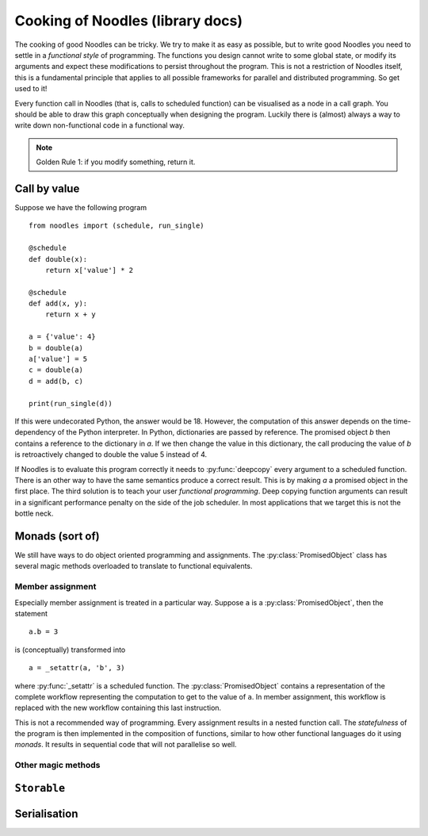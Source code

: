 Cooking of Noodles (library docs)
=================================

The cooking of good Noodles can be tricky. We try to make it as easy as possible, but to write good Noodles you need to settle in a *functional style* of programming. The functions you design cannot write to some global state, or modify its arguments and expect these modifications to persist throughout the program. This is not a restriction of Noodles itself, this is a fundamental principle that applies to all possible frameworks for parallel and distributed programming. So get used to it!

Every function call in Noodles (that is, calls to scheduled function) can be visualised as a node in a call graph. You should be able to draw this graph conceptually when designing the program. Luckily there is (almost) always a way to write down non-functional code in a functional way.

.. NOTE:: Golden Rule 1: if you modify something, return it.

Call by value
-------------

Suppose we have the following program

::

    from noodles import (schedule, run_single)

    @schedule
    def double(x):
        return x['value'] * 2

    @schedule
    def add(x, y):
        return x + y

    a = {'value': 4}
    b = double(a)
    a['value'] = 5
    c = double(a)
    d = add(b, c)

    print(run_single(d))

If this were undecorated Python, the answer would be 18. However, the computation of this answer depends on the time-dependency of the Python interpreter. In Python, dictionaries are passed by reference. The promised object `b` then contains a reference to the dictionary in `a`. If we then change the value in this dictionary, the call producing the value of `b` is retroactively changed to double the value 5 instead of 4.

If Noodles is to evaluate this program correctly it needs to :py:func:`deepcopy` every argument to a scheduled function. There is an other way to have the same semantics produce a correct result. This is by making `a` a promised object in the first place. The third solution is to teach your user *functional programming*.
Deep copying function arguments can result in a significant performance penalty on the side of the job scheduler. In most applications that we target this is not the bottle neck.


Monads (sort of)
----------------

We still have ways to do object oriented programming and assignments. The :py:class:`PromisedObject` class has several magic methods overloaded to translate to functional equivalents.

Member assignment
~~~~~~~~~~~~~~~~~

Especially member assignment is treated in a particular way. Suppose ``a`` is a :py:class:`PromisedObject`, then the statement

::

    a.b = 3

is (conceptually) transformed into

::

    a = _setattr(a, 'b', 3)

where :py:func:`_setattr` is a scheduled function. The :py:class:`PromisedObject` contains a representation of the complete workflow representing the computation to get to the value of ``a``. In member assignment, this workflow is replaced with the new workflow containing this last instruction.

This is not a recommended way of programming. Every assignment results in a nested function call. The `statefulness` of the program is then implemented in the composition of functions, similar to how other functional languages do it using `monads`. It results in sequential code that will not parallelise so well.

Other magic methods
~~~~~~~~~~~~~~~~~~~



``Storable``
------------



Serialisation
-------------
